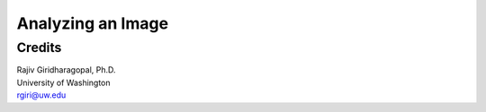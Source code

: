 Analyzing an Image
==================

Credits
-------
| Rajiv Giridharagopal, Ph.D.
| University of Washington
| rgiri@uw.edu


